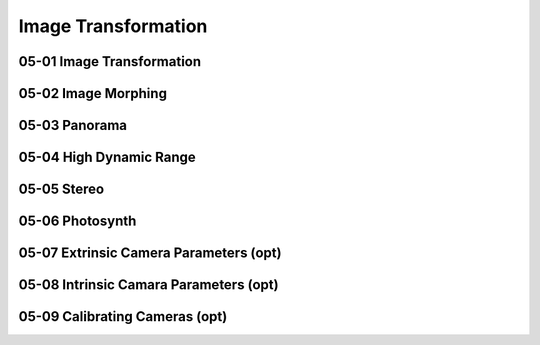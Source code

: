 Image Transformation
====================

05-01 Image Transformation
--------------------------

05-02 Image Morphing
--------------------

05-03 Panorama
--------------

05-04 High Dynamic Range
------------------------

05-05 Stereo
------------

05-06 Photosynth
----------------

05-07 Extrinsic Camera Parameters (opt)
---------------------------------------

05-08 Intrinsic Camara Parameters (opt)
---------------------------------------


05-09 Calibrating Cameras (opt)
-------------------------------


